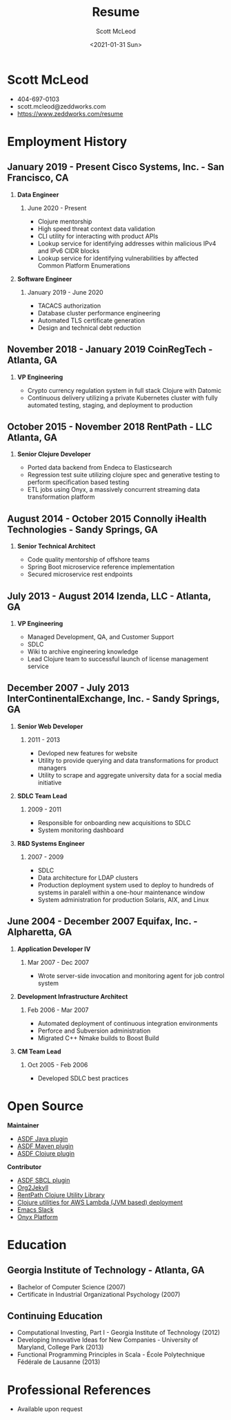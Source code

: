 #+STARTUP: showall
#+STARTUP: hidestars
#+OPTIONS: H:2 num:nil tags:nil toc:nil timestamps:t
#+LAYOUT: default
#+AUTHOR: Scott McLeod
#+DATE: <2021-01-31 Sun>
#+TITLE: Resume
#+DESCRIPTION: Resume
#+TAGS: resume
#+CATEGORIES: resume
#+PERMALINK: /resume

* Scott McLeod
  - 404-697-0103
  - scott.mcleod@zeddworks.com
  - https://www.zeddworks.com/resume

* Employment History
** January 2019 - Present Cisco Systems, Inc. - San Francisco, CA
*** *Data Engineer*
**** June 2020 - Present
     - Clojure mentorship
     - High speed threat context data validation
     - CLI utility for interacting with product APIs
     - Lookup service for identifying addresses within malicious IPv4
       and IPv6 CIDR blocks
     - Lookup service for identifying vulnerabilities by affected
       Common Platform Enumerations

*** *Software Engineer*
**** January 2019 - June 2020
     - TACACS authorization
     - Database cluster performance engineering
     - Automated TLS certificate generation
     - Design and technical debt reduction

** November 2018 - January 2019 CoinRegTech - Atlanta, GA
*** *VP Engineering*
    - Crypto currency regulation system in full stack Clojure with Datomic
    - Continuous delivery utilizing a private Kubernetes cluster with
      fully automated testing, staging, and deployment to production

** October 2015 - November 2018 RentPath - LLC Atlanta, GA
*** *Senior Clojure Developer*
    - Ported data backend from Endeca to Elasticsearch
    - Regression test suite utilizing clojure spec and generative
      testing to perform specification based testing
    - ETL jobs using Onyx, a massively concurrent streaming data
      transformation platform

** August 2014 - October 2015 Connolly iHealth Technologies - Sandy Springs, GA
*** *Senior Technical Architect*
    - Code quality mentorship of offshore teams
    - Spring Boot microservice reference implementation
    - Secured microservice rest endpoints

** July 2013 - August 2014 Izenda, LLC - Atlanta, GA
*** *VP Engineering*
    - Managed Development, QA, and Customer Support
    - SDLC
    - Wiki to archive engineering knowledge
    - Lead Clojure team to successful launch of license management
      service

** December 2007 - July 2013 InterContinentalExchange, Inc. - Sandy Springs, GA
*** *Senior Web Developer*
**** 2011 - 2013
     - Devloped new features for website
     - Utility to provide querying and data transformations for
       product managers
     - Utility to scrape and aggregate university data for a social
       media initiative

*** *SDLC Team Lead*
**** 2009 - 2011
     - Responsible for onboarding new acquisitions to SDLC
     - System monitoring dashboard

*** *R&D Systems Engineer*
**** 2007 - 2009
     - SDLC
     - Data architecture for LDAP clusters
     - Production deployment system used to deploy to hundreds of systems
       in paralell within a one-hour maintenance window
     - System administration for production Solaris, AIX, and Linux

** June 2004 - December 2007 Equifax, Inc. - Alpharetta, GA
*** *Application Developer IV*
**** Mar 2007 - Dec 2007
     - Wrote server-side invocation and monitoring agent for job
       control system

*** *Development Infrastructure Architect*
**** Feb 2006 - Mar 2007
     - Automated deployment of continuous integration environments
     - Perforce and Subversion administration
     - Migrated C++ Nmake builds to Boost Build

*** *CM Team Lead*
**** Oct 2005 - Feb 2006
     - Developed SDLC best practices

* Open Source
*** *Maintainer*
    - [[https://github.com/halcyon/asdf-java][ASDF Java plugin]]
    - [[https://github.com/halcyon/asdf-maven][ASDF Maven plugin]]
    - [[https://github.com/halcyon/asdf-clojure][ASDF Clojure plugin]]

*** *Contributor*
    - [[https://github.com/smashedtoatoms/asdf-sbcl][ASDF SBCL plugin]]
    - [[https://github.com/ardumont/org2jekyll][Org2Jekyll]]
    - [[https://github.com/rentpath/rp-util-clj][RentPath Clojure Utility Library]]
    - [[https://github.com/mhjort/clj-lambda-utils][Clojure utilities for AWS Lambda (JVM based) deployment]]
    - [[https://github.com/yuya373/emacs-slack][Emacs Slack]]
    - [[https://github.com/onyx-platform/onyx][Onyx Platform]]

* Education
** Georgia Institute of Technology - Atlanta, GA
   - Bachelor of Computer Science (2007)
   - Certificate in Industrial Organizational Psychology (2007)

** Continuing Education
   - Computational Investing, Part I - Georgia Institute of Technology
     (2012)
   - Developing Innovative Ideas for New Companies - University of
     Maryland, College Park (2013)
   - Functional Programming Principles in Scala - École Polytechnique
     Fédérale de Lausanne (2013)

* Professional References
  - Available upon request
